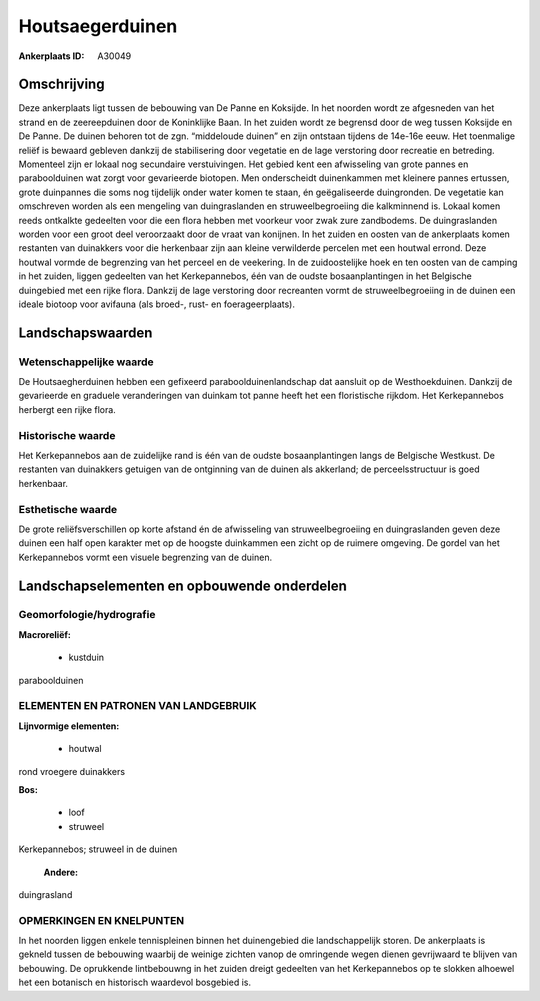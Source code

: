 Houtsaegerduinen
================

:Ankerplaats ID: A30049




Omschrijving
------------

Deze ankerplaats ligt tussen de bebouwing van De Panne en Koksijde. In
het noorden wordt ze afgesneden van het strand en de zeereepduinen door
de Koninklijke Baan. In het zuiden wordt ze begrensd door de weg tussen
Koksijde en De Panne. De duinen behoren tot de zgn. “middeloude duinen”
en zijn ontstaan tijdens de 14e-16e eeuw. Het toenmalige reliëf is
bewaard gebleven dankzij de stabilisering door vegetatie en de lage
verstoring door recreatie en betreding. Momenteel zijn er lokaal nog
secundaire verstuivingen. Het gebied kent een afwisseling van grote
pannes en paraboolduinen wat zorgt voor gevarieerde biotopen. Men
onderscheidt duinenkammen met kleinere pannes ertussen, grote duinpannes
die soms nog tijdelijk onder water komen te staan, én geëgaliseerde
duingronden. De vegetatie kan omschreven worden als een mengeling van
duingraslanden en struweelbegroeiing die kalkminnend is. Lokaal komen
reeds ontkalkte gedeelten voor die een flora hebben met voorkeur voor
zwak zure zandbodems. De duingraslanden worden voor een groot deel
veroorzaakt door de vraat van konijnen. In het zuiden en oosten van de
ankerplaats komen restanten van duinakkers voor die herkenbaar zijn aan
kleine verwilderde percelen met een houtwal errond. Deze houtwal vormde
de begrenzing van het perceel en de veekering. In de zuidoostelijke hoek
en ten oosten van de camping in het zuiden, liggen gedeelten van het
Kerkepannebos, één van de oudste bosaanplantingen in het Belgische
duingebied met een rijke flora. Dankzij de lage verstoring door
recreanten vormt de struweelbegroeiing in de duinen een ideale biotoop
voor avifauna (als broed-, rust- en foerageerplaats).



Landschapswaarden
-----------------


Wetenschappelijke waarde
~~~~~~~~~~~~~~~~~~~~~~~~

De Houtsaegherduinen hebben een gefixeerd paraboolduinenlandschap dat
aansluit op de Westhoekduinen. Dankzij de gevarieerde en graduele
veranderingen van duinkam tot panne heeft het een floristische rijkdom.
Het Kerkepannebos herbergt een rijke flora.

Historische waarde
~~~~~~~~~~~~~~~~~~


Het Kerkepannebos aan de zuidelijke rand is één van de oudste
bosaanplantingen langs de Belgische Westkust. De restanten van
duinakkers getuigen van de ontginning van de duinen als akkerland; de
perceelsstructuur is goed herkenbaar.

Esthetische waarde
~~~~~~~~~~~~~~~~~~

De grote reliëfsverschillen op korte afstand én
de afwisseling van struweelbegroeiing en duingraslanden geven deze
duinen een half open karakter met op de hoogste duinkammen een zicht op
de ruimere omgeving. De gordel van het Kerkepannebos vormt een visuele
begrenzing van de duinen.



Landschapselementen en opbouwende onderdelen
--------------------------------------------



Geomorfologie/hydrografie
~~~~~~~~~~~~~~~~~~~~~~~~

**Macroreliëf:**

 * kustduin

paraboolduinen


ELEMENTEN EN PATRONEN VAN LANDGEBRUIK
~~~~~~~~~~~~~~~~~~~~~~~~~~~~~~~~~~~~~

**Lijnvormige elementen:**

 * houtwal

rond vroegere duinakkers

**Bos:**

 * loof
 * struweel


Kerkepannebos; struweel in de duinen

 **Andere:**
duingrasland

OPMERKINGEN EN KNELPUNTEN
~~~~~~~~~~~~~~~~~~~~~~~~

In het noorden liggen enkele tennispleinen binnen het duinengebied die
landschappelijk storen. De ankerplaats is gekneld tussen de bebouwing
waarbij de weinige zichten vanop de omringende wegen dienen gevrijwaard
te blijven van bebouwing. De oprukkende lintbebouwng in het zuiden
dreigt gedeelten van het Kerkepannebos op te slokken alhoewel het een
botanisch en historisch waardevol bosgebied is.
